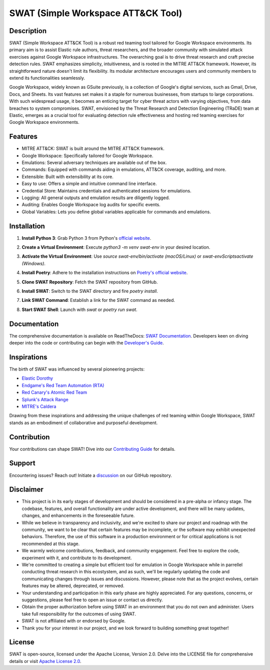 ====================================
SWAT (Simple Workspace ATT&CK Tool)
====================================

.. image:: https://readthedocs.org/projects/{project_name}/badge/?version=latest
   :target: https://swat.readthedocs.io/en/latest/?badge=latest
   :alt: Documentation Status

.. image:: https://img.shields.io/badge/python-3670A0?style=for-the-badge&logo=python&logoColor=ffdd54
   :target: https://www.python.org/downloads/
   :alt: Python

.. image:: https://img.shields.io/badge/ATT&CK-Navigator-red.svg?style=for-the-badge&logoColor=white
   :target: https://attack.mitre.org/matrices/enterprise/cloud/googleworkspace/
   :alt: ATT&CK Coverage

.. image:: https://img.shields.io/badge/Google_Cloud-4285F4?style=for-the-badge&logo=google-cloud&logoColor=white
   :target: https://workspace.google.com/
   :alt: Google Cloud

Description
===========

SWAT (Simple Workspace ATT&CK Tool) is a robust red teaming tool tailored for Google Workspace environments. Its primary aim is to assist Elastic rule authors, threat researchers, and the broader community with simulated attack exercises against Google Workspace infrastructures. The overarching goal is to drive threat research and craft precise detection rules. SWAT emphasizes simplicity, intuitiveness, and is rooted in the MITRE ATT&CK framework. However, its straightforward nature doesn't limit its flexibility. Its modular architecture encourages users and community members to extend its functionalities seamlessly.

Google Workspace, widely known as GSuite previously, is a collection of Google's digital services, such as Gmail, Drive, Docs, and Sheets. Its vast features set makes it a staple for numerous businesses, from startups to large corporations. With such widespread usage, it becomes an enticing target for cyber threat actors with varying objectives, from data breaches to system compromises. SWAT, envisioned by the Threat Research and Detection Engineering (TRaDE) team at Elastic, emerges as a crucial tool for evaluating detection rule effectiveness and hosting red teaming exercises for Google Workspace environments.

Features
========

* MITRE ATT&CK: SWAT is built around the MITRE ATT&CK framework.
* Google Workspace: Specifically tailored for Google Workspace.
* Emulations: Several adversary techniques are available out of the box.
* Commands: Equipped with commands aiding in emulations, ATT&CK coverage, auditing, and more.
* Extensible: Built with extensibility at its core.
* Easy to use: Offers a simple and intuitive command line interface.
* Credential Store: Maintains credentials and authenticated sessions for emulations.
* Logging: All general outputs and emulation results are diligently logged.
* Auditing: Enables Google Workspace log audits for specific events.
* Global Variables: Lets you define global variables applicable for commands and emulations.

Installation
============

1. **Install Python 3**: Grab Python 3 from Python's `official website <https://www.python.org/downloads/>`_.
2. **Create a Virtual Environment**: Execute `python3 -m venv swat-env` in your desired location.
3. **Activate the Virtual Environment**: Use `source swat-env/bin/activate (macOS/Linux)` or `swat-env\Scripts\activate (Windows)`.
4. **Install Poetry**: Adhere to the installation instructions on `Poetry's official website <https://python-poetry.org/docs/#installation>`_.
5. **Clone SWAT Repository**: Fetch the SWAT repository from GitHub.
6. **Install SWAT**: Switch to the SWAT directory and fire `poetry install`.
7. **Link SWAT Command**: Establish a link for the SWAT command as needed.
8. **Start SWAT Shell**: Launch with `swat` or `poetry run swat`.

   .. image:: _static/swat_shell_started.png
      :width: 800px
      :alt: SWAT Shell

Documentation
=============

The comprehensive documentation is available on ReadTheDocs: `SWAT Documentation <https://swat.readthedocs.io/>`_. Developers keen on diving deeper into the code or contributing can begin with the `Developer's Guide <https://swat.readthedocs.io/en/latest/developers.html>`_.

Inspirations
============

The birth of SWAT was influenced by several pioneering projects:

- `Elastic Dorothy <https://github.com/elastic/dorothy>`_
- `Endgame's Red Team Automation (RTA) <https://github.com/endgameinc/RTA>`_
- `Red Canary's Atomic Red Team <https://github.com/redcanaryco/atomic-red-team>`_
- `Splunk's Attack Range <https://github.com/splunk/attack_range>`_
- `MITRE's Caldera <https://github.com/mitre/caldera>`_

Drawing from these inspirations and addressing the unique challenges of red teaming within Google Workspace, SWAT stands as an embodiment of collaborative and purposeful development.

Contribution
============

Your contributions can shape SWAT! Dive into our `Contributing Guide <https://swat.readthedocs.io/en/latest/contributing.html>`_ for details.

Support
=======

Encountering issues? Reach out! Initiate a `discussion <https://github.com/elastic/SWAT/discussions>`_ on our GitHub repository.

Disclaimer
==========

- This project is in its early stages of development and should be considered in a pre-alpha or infancy stage. The codebase, features, and overall functionality are under active development, and there will be many updates, changes, and enhancements in the foreseeable future.
- While we believe in transparency and inclusivity, and we're excited to share our project and roadmap with the community, we want to be clear that certain features may be incomplete, or the software may exhibit unexpected behaviors. Therefore, the use of this software in a production environment or for critical applications is not recommended at this stage.
- We warmly welcome contributions, feedback, and community engagement. Feel free to explore the code, experiment with it, and contribute to its development.
- We're committed to creating a simple but efficient tool for emulation in Google Workspace while in parrellel conducting threat research in this ecostystem, and as such, we'll be regularly updating the code and communicating changes through issues and discussions. However, please note that as the project evolves, certain features may be altered, deprecated, or removed.
- Your understanding and participation in this early phase are highly appreciated. For any questions, concerns, or suggestions, please feel free to open an issue or contact us directly.
- Obtain the proper authorization before using SWAT in an environment that you do not own and administer. Users take full responsibility for the outcomes of using SWAT.
- SWAT is not affiliated with or endorsed by Google.
- Thank you for your interest in our project, and we look forward to building something great together!

License
=======

SWAT is open-source, licensed under the Apache License, Version 2.0. Delve into the LICENSE file for comprehensive details or visit `Apache License 2.0 <http://www.apache.org/licenses/>`_.
